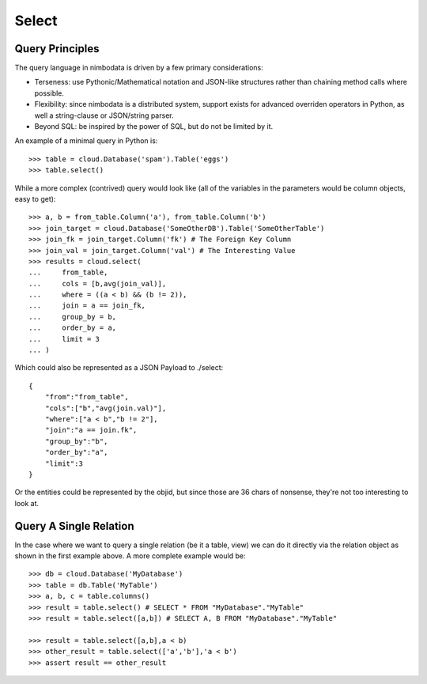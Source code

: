 .. _select:

***********
Select
***********

Query Principles
-----------------

The query language in nimbodata is driven by a few primary considerations:

-  Terseness: use Pythonic/Mathematical notation and JSON-like structures
   rather than chaining method calls where possible.
-  Flexibility: since nimbodata is a distributed system, support exists for 
   advanced overriden operators in Python, as well a string-clause or
   JSON/string parser.
-  Beyond SQL: be inspired by the power of SQL, but do not be limited by it.

An example of a minimal query in Python is::

    >>> table = cloud.Database('spam').Table('eggs')
    >>> table.select()

While a more complex (contrived) query would look like (all of the variables in
the parameters would be column objects, easy to get)::

    >>> a, b = from_table.Column('a'), from_table.Column('b')
    >>> join_target = cloud.Database('SomeOtherDB').Table('SomeOtherTable')
    >>> join_fk = join_target.Column('fk') # The Foreign Key Column
    >>> join_val = join_target.Column('val') # The Interesting Value
    >>> results = cloud.select(
    ...     from_table,
    ...     cols = [b,avg(join_val)],
    ...     where = ((a < b) && (b != 2)),
    ...     join = a == join_fk,
    ...     group_by = b,
    ...     order_by = a,
    ...     limit = 3
    ... )

Which could also be represented as a JSON Payload to ./select::

    {
        "from":"from_table",
        "cols":["b","avg(join.val)"],
        "where":["a < b","b != 2"],
        "join":"a == join.fk",
        "group_by":"b",
        "order_by":"a",
        "limit":3
    }

Or the entities could be represented by the objid, but since those are 36 chars
of nonsense, they're not too interesting to look at.

Query A Single Relation
-------------------------

In the case where we want to query a single relation (be it a table, view) 
we can do it directly via the relation object as shown in the first example 
above.  A more complete example would be::

    >>> db = cloud.Database('MyDatabase')
    >>> table = db.Table('MyTable')
    >>> a, b, c = table.columns()
    >>> result = table.select() # SELECT * FROM "MyDatabase"."MyTable"
    >>> result = table.select([a,b]) # SELECT A, B FROM "MyDatabase"."MyTable"
    
    >>> result = table.select([a,b],a < b)
    >>> other_result = table.select(['a','b'],'a < b')
    >>> assert result == other_result
    
    
